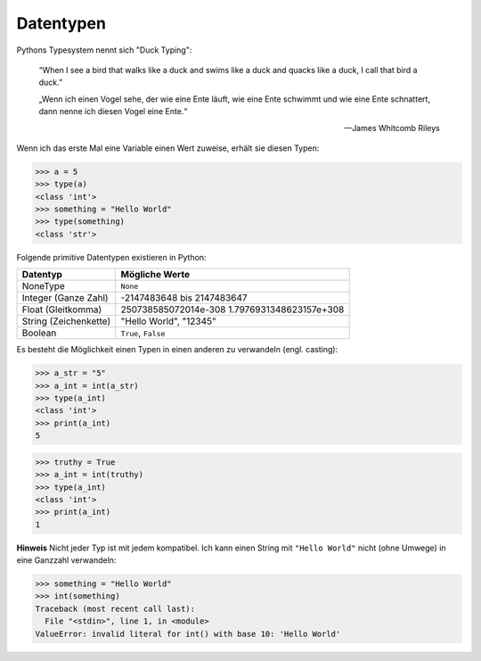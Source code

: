 .. _Data Types:

Datentypen
==========

Pythons Typesystem nennt sich "Duck Typing":

  “When I see a bird that walks like a duck and swims like a duck and quacks like a duck, I call that bird a duck.”

  „Wenn ich einen Vogel sehe, der wie eine Ente läuft, wie eine Ente schwimmt und wie eine Ente schnattert, dann nenne ich diesen Vogel eine Ente.“

  --  James Whitcomb Rileys

Wenn ich das erste Mal eine Variable einen Wert zuweise, erhält sie diesen Typen:

.. code-block:: python

  >>> a = 5
  >>> type(a)
  <class 'int'>
  >>> something = "Hello World"
  >>> type(something)
  <class 'str'>

Folgende primitive Datentypen existieren in Python:

+-------------------------+---------------------------------------------------------+
| Datentyp                | Mögliche Werte                                          |
+=========================+=========================================================+
| NoneType                | ``None``                                                |
+-------------------------+---------------------------------------------------------+
| Integer (Ganze Zahl)    | -2147483648 bis 2147483647                              |
+-------------------------+---------------------------------------------------------+
| Float (Gleitkomma)      | 250738585072014e-308 1.7976931348623157e+308            |
+-------------------------+---------------------------------------------------------+
| String (Zeichenkette)   | "Hello World", "12345"                                  |
+-------------------------+---------------------------------------------------------+
| Boolean                 | ``True``, ``False``                                     |
+-------------------------+---------------------------------------------------------+

Es besteht die Möglichkeit einen Typen in einen anderen zu verwandeln (engl. casting):

.. code-block:: python

  >>> a_str = "5"
  >>> a_int = int(a_str)
  >>> type(a_int)
  <class 'int'>
  >>> print(a_int)
  5

.. code-block:: python

  >>> truthy = True
  >>> a_int = int(truthy)
  >>> type(a_int)
  <class 'int'>
  >>> print(a_int)
  1

**Hinweis** Nicht jeder Typ ist mit jedem kompatibel. Ich kann einen String mit ``"Hello World"`` nicht (ohne Umwege) in eine Ganzzahl verwandeln:

.. code-block:: python

  >>> something = "Hello World"
  >>> int(something)
  Traceback (most recent call last):
    File "<stdin>", line 1, in <module>
  ValueError: invalid literal for int() with base 10: 'Hello World'